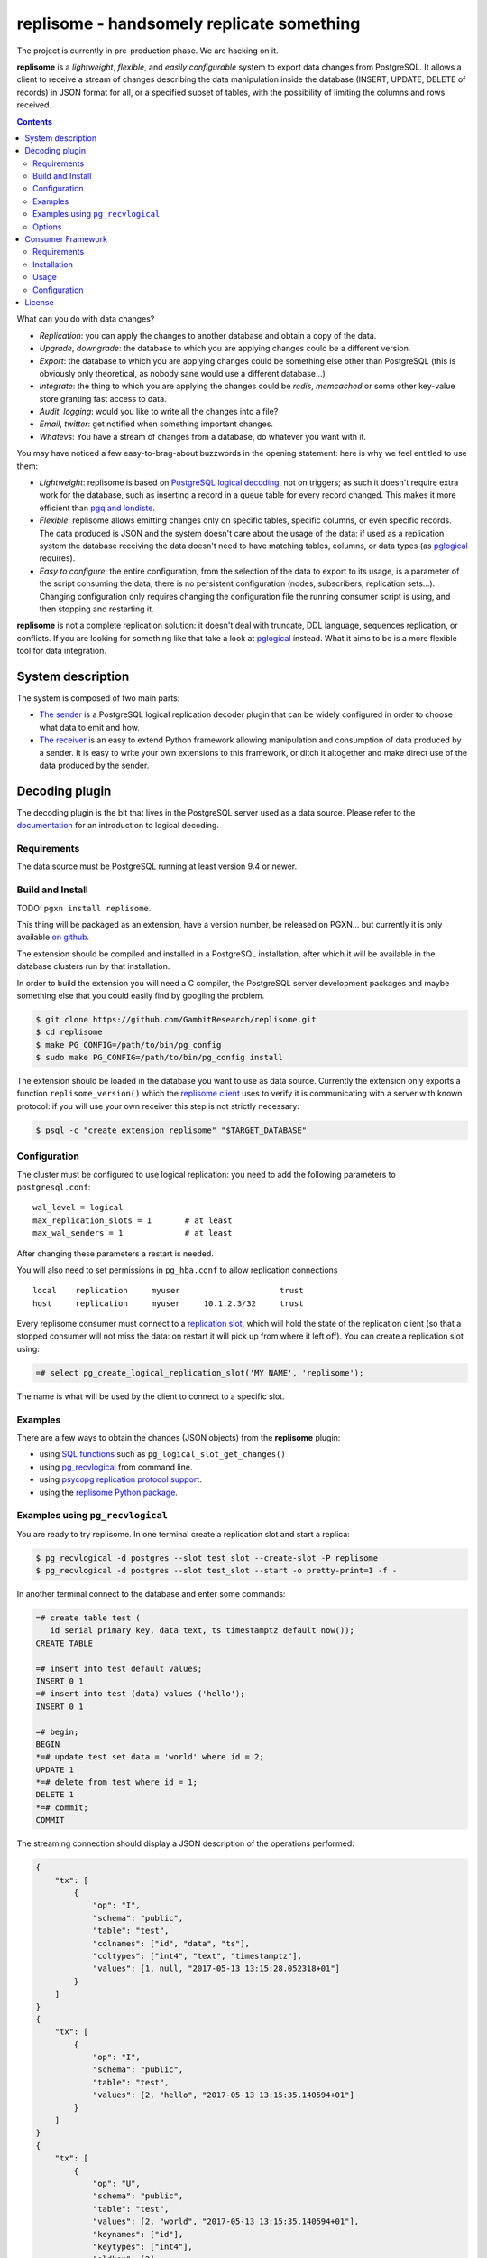 ==========================================
replisome - handsomely replicate something
==========================================

|travis|

.. |travis| image:: https://travis-ci.org/GambitResearch/replisome.svg?branch=master
    :target: https://travis-ci.org/GambitResearch/replisome
    :alt: Build status

The project is currently in pre-production phase. We are hacking on it.

**replisome** is a *lightweight*, *flexible*, and *easily configurable* system to
export data changes from PostgreSQL. It allows a client to receive a stream
of changes describing the data manipulation inside the database (INSERT,
UPDATE, DELETE of records) in JSON format for all, or a specified subset of
tables, with the possibility of limiting the columns and rows received.

.. contents::

What can you do with data changes?

- *Replication*: you can apply the changes to another database and obtain a
  copy of the data.
- *Upgrade*, *downgrade*: the database to which you are applying changes could be
  a different version.
- *Export*: the database to which you are applying changes could be something else
  other than PostgreSQL (this is obviously only theoretical, as nobody sane
  would use a different database...)
- *Integrate*: the thing to which you are applying the changes could be *redis*,
  *memcached* or some other key-value store granting fast access to data.
- *Audit*, *logging*: would you like to write all the changes into a file?
- *Email*, *twitter*: get notified when something important changes.
- *Whatevs*: You have a stream of changes from a database, do whatever you
  want with it.

You may have noticed a few easy-to-brag-about buzzwords in the opening
statement: here is why we feel entitled to use them:

- *Lightweight*: replisome is based on `PostgreSQL logical decoding`_, not on
  triggers; as such it doesn't require extra work for the database, such as
  inserting a record in a queue table for every record changed. This makes it
  more efficient than `pgq and londiste`_.

- *Flexible*: replisome allows emitting changes only on specific tables,
  specific columns, or even specific records. The data produced is JSON and the
  system doesn't care about the usage of the data: if used as a replication system
  the database receiving the data doesn't need to have matching tables,
  columns, or data types (as pglogical_ requires).

- *Easy to configure*: the entire configuration, from the selection of the
  data to export to its usage, is a parameter of the script consuming the
  data; there is no persistent configuration (nodes, subscribers, replication
  sets...). Changing configuration only requires changing the configuration
  file the running consumer script is using, and then stopping and restarting it.

.. _pgq and londiste: skytools_
.. _skytools: http://pgfoundry.org/projects/skytools
.. _PostgreSQL logical decoding: https://www.postgresql.org/docs/current/static/logicaldecoding-explanation.html
.. _pglogical: https://www.2ndquadrant.com/en/resources/pglogical/

**replisome** is not a complete replication solution: it doesn't deal with
truncate, DDL language, sequences replication, or conflicts. If you are looking
for something like that take a look at pglogical_ instead. What it aims to be
is a more flexible tool for data integration.


System description
==================

The system is composed of two main parts:

- `The sender`__ is a PostgreSQL logical replication decoder plugin that can
  be widely configured in order to choose what data to emit and how.

- `The receiver`__ is an easy to extend Python framework allowing manipulation
  and consumption of data produced by a sender. It is easy to write your
  own extensions to this framework, or ditch it altogether and make direct use
  of the data produced by the sender.

.. __: `Decoding plugin`_
.. __: `Consumer Framework`_


Decoding plugin
===============

The decoding plugin is the bit that lives in the PostgreSQL server used as a
data source. Please refer to the documentation__ for an introduction to
logical decoding.

.. __: `PostgreSQL logical decoding`_

Requirements
------------

The data source must be PostgreSQL running at least version 9.4 or newer.


Build and Install
-----------------

TODO: ``pgxn install replisome``.

This thing will be packaged as an extension, have a version number, be
released on PGXN... but currently it is only available `on github`__.

.. __: https://github.com/GambitResearch/replisome

The extension should be compiled and installed in a PostgreSQL installation,
after which it will be available in the database clusters run by that
installation.

In order to build the extension you will need a C compiler, the PostgreSQL
server development packages and maybe something else that you could easily
find by googling the problem.

.. code:: console

    $ git clone https://github.com/GambitResearch/replisome.git
    $ cd replisome
    $ make PG_CONFIG=/path/to/bin/pg_config
    $ sudo make PG_CONFIG=/path/to/bin/pg_config install

The extension should be loaded in the database you want to use as data source.
Currently the extension only exports a function ``replisome_version()`` which
the `replisome client`__ uses to verify it is communicating with a server with
known protocol: if you will use your own receiver this step is not strictly
necessary:

.. code:: console

    $ psql -c "create extension replisome" "$TARGET_DATABASE"

.. __: `Consumer framework`_


Configuration
-------------

The cluster must be configured to use logical replication: you need to add
the following parameters to ``postgresql.conf``::

    wal_level = logical
    max_replication_slots = 1       # at least
    max_wal_senders = 1             # at least

After changing these parameters a restart is needed.

You will also need to set permissions in ``pg_hba.conf`` to allow
replication connections ::

    local    replication     myuser                     trust
    host     replication     myuser     10.1.2.3/32     trust

Every replisome consumer must connect to a `replication slot`_, which will
hold the state of the replication client (so that a stopped consumer will not
miss the data: on restart it will pick up from where it left off). You can
create a replication slot using:

.. code:: psql

    =# select pg_create_logical_replication_slot('MY NAME', 'replisome');

The name is what will be used by the client to connect to a specific slot.

.. _replication slot: https://www.postgresql.org/docs/current/static/warm-standby.html#STREAMING-REPLICATION-SLOTS


Examples
--------

There are a few ways to obtain the changes (JSON objects) from the
**replisome** plugin:

* using `SQL functions`__ such as ``pg_logical_slot_get_changes()``
* using pg_recvlogical__ from command line.
* using `psycopg replication protocol support`__.
* using the `replisome Python package`__.

.. __: https://www.postgresql.org/docs/9.4/static/functions-admin.html#FUNCTIONS-REPLICATION-TABLE
.. __: https://www.postgresql.org/docs/current/static/app-pgrecvlogical.html
.. __: http://initd.org/psycopg/docs/advanced.html#replication-protocol-support
.. __: `Consumer Framework`_


Examples using ``pg_recvlogical``
---------------------------------

You are ready to try replisome. In one terminal create a replication slot and
start a replica:

.. code:: console

    $ pg_recvlogical -d postgres --slot test_slot --create-slot -P replisome
    $ pg_recvlogical -d postgres --slot test_slot --start -o pretty-print=1 -f -

In another terminal connect to the database and enter some commands:

.. code:: psql

    =# create table test (
       id serial primary key, data text, ts timestamptz default now());
    CREATE TABLE

    =# insert into test default values;
    INSERT 0 1
    =# insert into test (data) values ('hello');
    INSERT 0 1

    =# begin;
    BEGIN
    *=# update test set data = 'world' where id = 2;
    UPDATE 1
    *=# delete from test where id = 1;
    DELETE 1
    *=# commit;
    COMMIT


The streaming connection should display a JSON description of the operations
performed:

.. code:: json

    {
        "tx": [
            {
                "op": "I",
                "schema": "public",
                "table": "test",
                "colnames": ["id", "data", "ts"],
                "coltypes": ["int4", "text", "timestamptz"],
                "values": [1, null, "2017-05-13 13:15:28.052318+01"]
            }
        ]
    }
    {
        "tx": [
            {
                "op": "I",
                "schema": "public",
                "table": "test",
                "values": [2, "hello", "2017-05-13 13:15:35.140594+01"]
            }
        ]
    }
    {
        "tx": [
            {
                "op": "U",
                "schema": "public",
                "table": "test",
                "values": [2, "world", "2017-05-13 13:15:35.140594+01"],
                "keynames": ["id"],
                "keytypes": ["int4"],
                "oldkey": [2]
            }
            ,{
                "op": "D",
                "schema": "public",
                "table": "test",
                "oldkey": [1]
            }
        ]
    }


Options
-------

The plugin output content and format is configured by several options passed
to the START_REPLICATION__ command (e.g. using the ``-o`` option of
``pg_recvlogical``, the psycopg `start_replication()`__ method etc).

.. __: https://www.postgresql.org/docs/9.4/static/protocol-replication.html
.. __: http://initd.org/psycopg/docs/extras.html#psycopg2.extras.ReplicationCursor.start_replication

``pretty-print`` [``bool``] (default: ``false``)
    Add whitespace to the output for readibility.

``include`` [``json``]
    Choose which tables and filter content from those tables. This command
    together with ``exclude`` can be used several times: each table will be
    considered for inclusion or exclusion by matching it against all the
    commands specified in order from top to bottom. The last matching command
    will override previous commands. (e.g. you may exclude an entire schema and
    then include only one specific table from it).

    The parameter is a JSON object which may contain the following keys:

    - ``table``: match a table with this name, in any schema
    - ``tables``: match all the tables whose name matches a regular
      expression, in any schema
    - ``schema``: match all the tables in a schema
    - ``schemas``: match all the tables in all the schemas whose name matches
      a regular expression

    These keys will establish if a table matches the configuration object. At
    least one schema or a table must be specified. The following options can
    be specified too, and they will affect any table included:

    - ``columns``: only emit the columns specified (as a JSON array)
    - ``skip_columns``: don't emit the columns specified (as a JSON array)
    - ``where``: only emit the row matching the condition specified as an SQL
      expression matching the table columns, like in a ``CHECK`` clause.

    Example (as ``pg_recvlogical`` option)::

        -o '{"tables": "^test.*", "skip_columns": ["ts", "wat"], "where": "id % 2 = 0"}'

``exclude`` [``json``]
    Choose which tables to exclude. The format is the same as ``include`` but
    only the tables/schemas can be specified, no rows or columns.

``include-xids`` [``bool``] (default: ``false``)
    If ``true``, include the id of each transaction::

        {
            "xid": 5360,
            "tx": [
                {   ...

``include-lsn`` [``bool``] (default: ``false``)
    Include the Log Sequence Number of the transaction::

        {
            "nextlsn": "0/3784C40",
            "tx": [
                {   ...


``include-timestamp`` [``bool``] (default: ``false``)
    Include the commit time of the transaction::

        {
            "timestamp": "2017-05-13 03:19:29.828474+01",
            "tx": [
                {   ...

``include-schemas`` [``bool``] (default: ``true``)
    Include the schema name of the tables.

``include-types`` [``bool``] (default: ``true``)
    Include the types of the table columns.

``include-empty-xacts`` [``bool``] (default: ``false``)
    If ``true``, send information about transactions not containing data
    changes (e.g. ones only performing DDL statements). Only the metadata (e.g.
    time, txid) of the transaction are sent.

``write-in-chunks`` [``bool``] (default: ``false``)
    If ``true``, data may be sent in several chunks instead of a single
    message for the entire transaction. Please note that a single chunk may
    not be a valid JSON document and the client is responsible for aggregation
    of received parts.


Consumer Framework
==================

The consumer framework consists of a script entry point called ``replisome``,
taking a configuration file to describe where to read the data, how to
transform it and what to do with it. Any Python callable can be used to
transform and consume data. A few useful objects are provided as part of the
package.


Requirements
------------

Python 2.7 or later


Installation
------------

TODO: ``pip install replisome``

Currently, clone the repos and run ``python setup.py install``


Usage
-----

The ``replisome`` command line parameters are:

.. parsed-literal::

    usage: replisome [-h] [--dsn *DSN*] [--slot *SLOT*] [-v | -q] [*configfile*]

    Receive data from a database, and do something with it.

    positional arguments:
      *configfile*     configuration file to parse; if not specified print to
                     stderr

    optional arguments:
      -h, --help     show this help message and exit
      --version      show program's version number and exit
      --dsn *DSN*      database to read from (overrides the config file)
      --slot *SLOT*    the replication slot to connect to (overrides the config
                     file)
      -v, --verbose  print debugging information to stderr
      -q, --quiet    minimal output on stderr

If *configfile* is not specified, ``--dsn`` and ``--slot`` must be used: the
script will print on stdout all the changes read in the database connected.
More interesting stuff can be done specifying a *configfile*.


Configuration
-------------

The ``replisome`` configuration file must be a YAML file describing a
process pipeline (one receiver, zero or more filters, one consumer). Example:

.. code:: yaml

    receiver:
        class: JsonReceiver
        dsn: "dbname=source host=sourcedb"
        slot: someslot
        options:
            pretty_print: false
            includes:
              - schema: myapp
                tables: '^contract(_expired_\d{6})?$'
                where: "seller in ('alice', 'bob')"
              - schema: myapp
                table: account
                skip_columns: [password]

    filters:
      - class: TableRenamer
        options:
            from_schema: myapp
            to_schema: otherapp

    consumer:
        class: DataUpdater
        options:
            dsn: "dbname=target host=targetdb"
            skip_missing_columns: true

Every object is specified by a ``class`` entry, which should be the name of
one of the `objects provided by the package`__ or a fully qualified Python
callable (e.g. ``mypackage.mymodule.MyClass``). In either case the object will
be called passing the contents of the ``options`` object as keyword
arguments.

Receivers must subclass the TODO class; filters and consumers can be any
callable object (i.e. the object returned by the ``class`` specified in the
configuration file must be a callable itself): filters will take a JSON
message as input (decoded as Python objects) and should return a new message,
which will be passed to the following filters and eventually to the consumer.
If a filter returns ``None`` the message is dropped. The consumer must be a
callable taking a message too. The return value is discarded.

Only after the consumer has processed a message will the server receive a
notification that the message has been consumed. If processing is interrupted
for any reason (e.g. user interruption, network error, Python exception), then
replication will restart from the point where it was interrupted.

.. __: https://github.com/GambitResearch/replisome/tree/master/replisome


License
=======

| Copyright (c) 2013-2017, Euler Taveira de Oliveira
| Copyright (c) 2017, Gambit Research Ltd.
| All rights reserved.

Redistribution and use in source and binary forms, with or without
modification, are permitted provided that the following conditions are met:

* Redistributions of source code must retain the above copyright notice,
  this list of conditions and the following disclaimer.

* Redistributions in binary form must reproduce the above copyright notice,
  this list of conditions and the following disclaimer in the documentation
  and/or other materials provided with the distribution.

* Neither the name of Gambit Research Ltd. nor the names of its contributors
  may be used to endorse or promote products derived from this software
  without specific prior written permission.

THIS SOFTWARE IS PROVIDED BY THE COPYRIGHT HOLDERS AND CONTRIBUTORS "AS IS"
AND ANY EXPRESS OR IMPLIED WARRANTIES, INCLUDING, BUT NOT LIMITED TO, THE
IMPLIED WARRANTIES OF MERCHANTABILITY AND FITNESS FOR A PARTICULAR PURPOSE
ARE DISCLAIMED. IN NO EVENT SHALL THE COPYRIGHT HOLDER OR CONTRIBUTORS BE
LIABLE FOR ANY DIRECT, INDIRECT, INCIDENTAL, SPECIAL, EXEMPLARY, OR
CONSEQUENTIAL DAMAGES (INCLUDING, BUT NOT LIMITED TO, PROCUREMENT OF
SUBSTITUTE GOODS OR SERVICES; LOSS OF USE, DATA, OR PROFITS; OR BUSINESS
INTERRUPTION) HOWEVER CAUSED AND ON ANY THEORY OF LIABILITY, WHETHER IN
CONTRACT, STRICT LIABILITY, OR TORT (INCLUDING NEGLIGENCE OR OTHERWISE)
ARISING IN ANY WAY OUT OF THE USE OF THIS SOFTWARE, EVEN IF ADVISED OF THE
POSSIBILITY OF SUCH DAMAGE.
